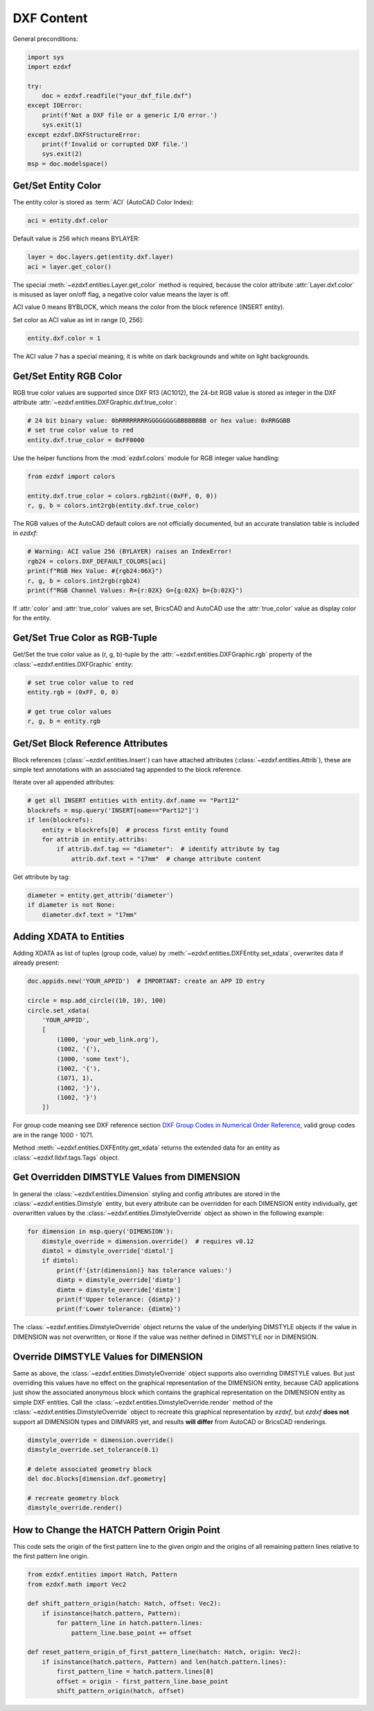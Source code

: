 DXF Content
===========

General preconditions:

.. code-block:: python

    import sys
    import ezdxf

    try:
        doc = ezdxf.readfile("your_dxf_file.dxf")
    except IOError:
        print(f'Not a DXF file or a generic I/O error.')
        sys.exit(1)
    except ezdxf.DXFStructureError:
        print(f'Invalid or corrupted DXF file.')
        sys.exit(2)
    msp = doc.modelspace()


.. _howto_get_color:

Get/Set Entity Color
--------------------

The entity color is stored as :term:`ACI` (AutoCAD Color Index):

.. code-block:: python

    aci = entity.dxf.color

Default value is 256 which means BYLAYER:

.. code-block:: python

    layer = doc.layers.get(entity.dxf.layer)
    aci = layer.get_color()

The special :meth:`~ezdxf.entities.Layer.get_color` method is required, because
the color attribute :attr:`Layer.dxf.color` is misused as layer on/off flag, a
negative color value means the layer is off.

ACI value 0 means BYBLOCK, which means the color from the block reference
(INSERT entity).

Set color as ACI value as int in range [0, 256]:

.. code-block:: python

    entity.dxf.color = 1


The ACI value 7 has a special meaning, it is white on dark backgrounds and white
on light backgrounds.

.. _howto_get_entity_rgb_color:

Get/Set Entity RGB Color
------------------------

RGB true color values are supported since DXF R13 (AC1012), the 24-bit RGB value
is stored as integer in the DXF attribute :attr:`~ezdxf.entities.DXFGraphic.dxf.true_color`:

.. code-block:: python

    # 24 bit binary value: 0bRRRRRRRRGGGGGGGGBBBBBBBB or hex value: 0xRRGGBB
    # set true color value to red
    entity.dxf.true_color = 0xFF0000

Use the helper functions from the :mod:`ezdxf.colors` module for
RGB integer value handling:

.. code-block:: python

    from ezdxf import colors

    entity.dxf.true_color = colors.rgb2int((0xFF, 0, 0))
    r, g, b = colors.int2rgb(entity.dxf.true_color)

The RGB values of the AutoCAD default colors are not officially documented,
but an accurate translation table is included in `ezdxf`:

.. code-block:: python

    # Warning: ACI value 256 (BYLAYER) raises an IndexError!
    rgb24 = colors.DXF_DEFAULT_COLORS[aci]
    print(f"RGB Hex Value: #{rgb24:06X}")
    r, g, b = colors.int2rgb(rgb24)
    print(f"RGB Channel Values: R={r:02X} G={g:02X} b={b:02X}")

If :attr:`color` and :attr:`true_color` values are set, BricsCAD and AutoCAD use
the :attr:`true_color` value as display color for the entity.

Get/Set True Color as RGB-Tuple
-------------------------------

Get/Set the true color value as (r, g, b)-tuple by the
:attr:`~ezdxf.entities.DXFGraphic.rgb` property of the
:class:`~ezdxf.entities.DXFGraphic` entity:

.. code-block:: python

    # set true color value to red
    entity.rgb = (0xFF, 0, 0)

    # get true color values
    r, g, b = entity.rgb

.. _howto_get_attribs:

Get/Set Block Reference Attributes
----------------------------------

Block references (:class:`~ezdxf.entities.Insert`) can have attached attributes (:class:`~ezdxf.entities.Attrib`),
these are simple text annotations with an associated tag appended to the block reference.

Iterate over all appended attributes:

.. code-block:: python

    # get all INSERT entities with entity.dxf.name == "Part12"
    blockrefs = msp.query('INSERT[name=="Part12"]')
    if len(blockrefs):
        entity = blockrefs[0]  # process first entity found
        for attrib in entity.attribs:
            if attrib.dxf.tag == "diameter":  # identify attribute by tag
                attrib.dxf.text = "17mm"  # change attribute content

Get attribute by tag:

.. code-block:: python

    diameter = entity.get_attrib('diameter')
    if diameter is not None:
        diameter.dxf.text = "17mm"


Adding XDATA to Entities
------------------------

Adding XDATA as list of tuples (group code, value) by :meth:`~ezdxf.entities.DXFEntity.set_xdata`, overwrites
data if already present:

.. code-block:: python

    doc.appids.new('YOUR_APPID')  # IMPORTANT: create an APP ID entry

    circle = msp.add_circle((10, 10), 100)
    circle.set_xdata(
        'YOUR_APPID',
        [
            (1000, 'your_web_link.org'),
            (1002, '{'),
            (1000, 'some text'),
            (1002, '{'),
            (1071, 1),
            (1002, '}'),
            (1002, '}')
        ])

For group code meaning see DXF reference section `DXF Group Codes in Numerical Order Reference`_, valid group codes are
in the range 1000 - 1071.

Method :meth:`~ezdxf.entities.DXFEntity.get_xdata` returns the extended data for an entity as
:class:`~ezdxf.lldxf.tags.Tags` object.

.. seealso::

    Tutorial: :ref:`tut_custom_data`

Get Overridden DIMSTYLE Values from DIMENSION
---------------------------------------------

In general the :class:`~ezdxf.entities.Dimension` styling and config attributes are stored in the
:class:`~ezdxf.entities.Dimstyle` entity, but every attribute can be overridden for each DIMENSION
entity individually, get overwritten values by the :class:`~ezdxf.entities.DimstyleOverride` object
as shown in the following example:

.. code-block:: python

    for dimension in msp.query('DIMENSION'):
        dimstyle_override = dimension.override()  # requires v0.12
        dimtol = dimstyle_override['dimtol']
        if dimtol:
            print(f'{str(dimension)} has tolerance values:')
            dimtp = dimstyle_override['dimtp']
            dimtm = dimstyle_override['dimtm']
            print(f'Upper tolerance: {dimtp}')
            print(f'Lower tolerance: {dimtm}')

The :class:`~ezdxf.entities.DimstyleOverride` object returns the value of the underlying DIMSTYLE objects if the
value in DIMENSION was not overwritten, or ``None`` if the value was neither defined in DIMSTYLE nor in DIMENSION.

Override DIMSTYLE Values for DIMENSION
--------------------------------------

Same as above, the :class:`~ezdxf.entities.DimstyleOverride` object supports also overriding DIMSTYLE values.
But just overriding this values have no effect on the graphical representation of the DIMENSION entity, because
CAD applications just show the associated anonymous block which contains the graphical representation on the
DIMENSION entity as simple DXF entities. Call the :class:`~ezdxf.entities.DimstyleOverride.render` method of the
:class:`~ezdxf.entities.DimstyleOverride` object to recreate this graphical representation by `ezdxf`, but `ezdxf`
**does not** support all DIMENSION types and DIMVARS yet, and results **will differ** from AutoCAD
or BricsCAD renderings.

.. code-block:: python

    dimstyle_override = dimension.override()
    dimstyle_override.set_tolerance(0.1)

    # delete associated geometry block
    del doc.blocks[dimension.dxf.geometry]

    # recreate geometry block
    dimstyle_override.render()

How to Change the HATCH Pattern Origin Point
--------------------------------------------

This code sets the origin of the first pattern line to the given `origin` and
the origins of all remaining pattern lines relative to the first pattern line
origin.

.. code-block:: python

    from ezdxf.entities import Hatch, Pattern
    from ezdxf.math import Vec2

    def shift_pattern_origin(hatch: Hatch, offset: Vec2):
        if isinstance(hatch.pattern, Pattern):
            for pattern_line in hatch.pattern.lines:
                pattern_line.base_point += offset

    def reset_pattern_origin_of_first_pattern_line(hatch: Hatch, origin: Vec2):
        if isinstance(hatch.pattern, Pattern) and len(hatch.pattern.lines):
            first_pattern_line = hatch.pattern.lines[0]
            offset = origin - first_pattern_line.base_point
            shift_pattern_origin(hatch, offset)

.. seealso::

    - Discussion `#769 <https://github.com/mozman/ezdxf/discussions/769>`_

.. _DXF Group Codes in Numerical Order Reference: http://help.autodesk.com/view/OARX/2018/ENU/?guid=GUID-3F0380A5-1C15-464D-BC66-2C5F094BCFB9